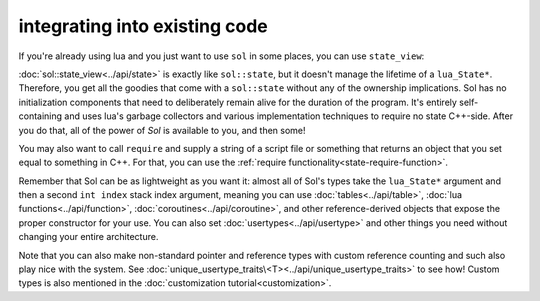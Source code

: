 integrating into existing code
==============================

If you're already using lua and you just want to use ``sol`` in some places, you can use ``state_view``:

.. code-block:: cpp
	:linenos:
	:caption: using state_view
	:name: state-view-snippet

	void something_in_my_system (lua_State* L) {
		// start using Sol with a pre-existing system
		sol::state_view lua(L); // non-owning

		lua.script("print('bark bark bark!')");

		sol::table expected_table(L); // get the table off the top of the stack
		// start using it... 
	}

:doc:`sol::state_view<../api/state>` is exactly like ``sol::state``, but it doesn't manage the lifetime of a ``lua_State*``. Therefore, you get all the goodies that come with a ``sol::state`` without any of  the ownership implications. Sol has no initialization components that need to deliberately remain alive for the duration of the program. It's entirely self-containing and uses lua's garbage collectors and various implementation techniques to require no state C++-side. After you do that, all of the power of `Sol` is available to you, and then some!

You may also want to call ``require`` and supply a string of a script file or something that returns an object that you set equal to something in C++. For that, you can use the :ref:`require functionality<state-require-function>`.

Remember that Sol can be as lightweight as you want it: almost all of Sol's types take the ``lua_State*`` argument and then a second ``int index`` stack index argument, meaning you can use :doc:`tables<../api/table>`, :doc:`lua functions<../api/function>`, :doc:`coroutines<../api/coroutine>`, and other reference-derived objects that expose the proper constructor for your use. You can also set :doc:`usertypes<../api/usertype>` and other things you need without changing your entire architecture.

Note that you can also make non-standard pointer and reference types with custom reference counting and such also play nice with the system. See :doc:`unique_usertype_traits\<T><../api/unique_usertype_traits>` to see how! Custom types is also mentioned in the :doc:`customization tutorial<customization>`.